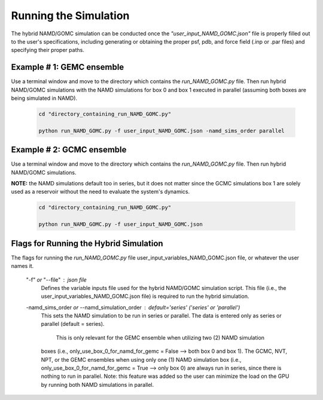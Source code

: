 Running the Simulation
===============

The hybrid NAMD/GOMC simulation can be conducted once the *"user_input_NAMD_GOMC.json"* file is properly filled out to the user's specifications, including generating or obtaining the proper psf, pdb, and force field (.inp or .par files) and specifying their proper paths.  


Example # 1: GEMC ensemble
---------------

Use a terminal window and move to the directory which contains the *run_NAMD_GOMC.py* file. Then run hybrid NAMD/GOMC simulations with the NAMD simulations for box 0 and box 1 executed in parallel (assuming both boxes are being simulated in NAMD).

	.. code:: ipython3

   		cd "directory_containing_run_NAMD_GOMC.py"

		python run_NAMD_GOMC.py -f user_input_NAMD_GOMC.json -namd_sims_order parallel



Example # 2: GCMC ensemble
---------------

Use a terminal window and move to the directory which contains the *run_NAMD_GOMC.py* file. Then run hybrid NAMD/GOMC simulations.  

**NOTE:** the NAMD simulations default too in series, but it does not matter since the GCMC simulations box 1 are solely used as a reservoir without the need to evaluate the system's dynamics.  

	.. code:: ipython3

   		cd "directory_containing_run_NAMD_GOMC.py"

		python run_NAMD_GOMC.py -f user_input_NAMD_GOMC.json 


Flags for Running the Hybrid Simulation
---------------

The flags for running the *run_NAMD_GOMC.py* file user_input_variables_NAMD_GOMC.json file, or whatever the user names it. 
	
	"-f" *or* "--file" : json file
		Defines the variable inputs file used for the hybrid NAMD/GOMC simulation script.
		This file (i.e., the user_input_variables_NAMD_GOMC.json file) is required 
		to run the hybrid simulation.

	-namd_sims_order *or* --namd_simulation_order : default='series' ('series' or 'parallel')
		This sets the NAMD simulation to be run in series or parallel. 
		The data is entered only as series or parallel (default = series). 
                 This is only relevant for the GEMC ensemble when utilizing two (2) NAMD simulation
		boxes (i.e., only_use_box_0_for_namd_for_gemc = False  --> both box 0 and box 1).
		The GCMC, NVT, NPT, or the GEMC ensembles when using only one (1) 
		NAMD simulation box (i.e., only_use_box_0_for_namd_for_gemc = True --> only box 0) 
		are always run in series, since there is nothing to run in parallel.
		Note: this feature was added so the user can minimize the load on the GPU 
		by running both NAMD simulations in parallel.
		